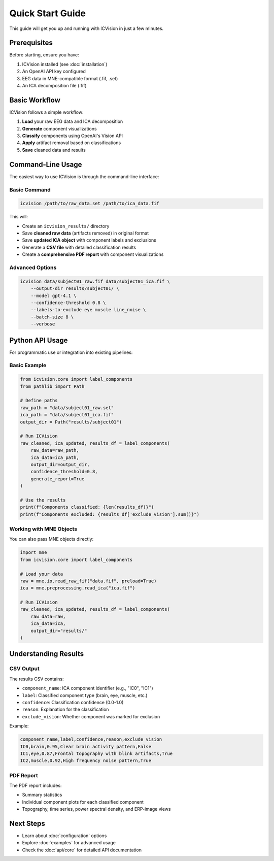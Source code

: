 Quick Start Guide
=================

This guide will get you up and running with ICVision in just a few minutes.

Prerequisites
-------------

Before starting, ensure you have:

1. ICVision installed (see :doc:`installation`)
2. An OpenAI API key configured
3. EEG data in MNE-compatible format (.fif, .set)
4. An ICA decomposition file (.fif)

Basic Workflow
--------------

ICVision follows a simple workflow:

1. **Load** your raw EEG data and ICA decomposition
2. **Generate** component visualizations
3. **Classify** components using OpenAI's Vision API
4. **Apply** artifact removal based on classifications
5. **Save** cleaned data and results

Command-Line Usage
------------------

The easiest way to use ICVision is through the command-line interface:

Basic Command
~~~~~~~~~~~~~

.. code-block:: bash

   icvision /path/to/raw_data.set /path/to/ica_data.fif

This will:

- Create an ``icvision_results/`` directory
- Save **cleaned raw data** (artifacts removed) in original format
- Save **updated ICA object** with component labels and exclusions
- Generate a **CSV file** with detailed classification results
- Create a **comprehensive PDF report** with component visualizations

Advanced Options
~~~~~~~~~~~~~~~~

.. code-block:: bash

   icvision data/subject01_raw.fif data/subject01_ica.fif \
       --output-dir results/subject01/ \
       --model gpt-4.1 \
       --confidence-threshold 0.8 \
       --labels-to-exclude eye muscle line_noise \
       --batch-size 8 \
       --verbose

Python API Usage
----------------

For programmatic use or integration into existing pipelines:

Basic Example
~~~~~~~~~~~~~

.. code-block:: python

   from icvision.core import label_components
   from pathlib import Path

   # Define paths
   raw_path = "data/subject01_raw.set"
   ica_path = "data/subject01_ica.fif"
   output_dir = Path("results/subject01")

   # Run ICVision
   raw_cleaned, ica_updated, results_df = label_components(
       raw_data=raw_path,
       ica_data=ica_path,
       output_dir=output_dir,
       confidence_threshold=0.8,
       generate_report=True
   )

   # Use the results
   print(f"Components classified: {len(results_df)}")
   print(f"Components excluded: {results_df['exclude_vision'].sum()}")

Working with MNE Objects
~~~~~~~~~~~~~~~~~~~~~~~~

You can also pass MNE objects directly:

.. code-block:: python

   import mne
   from icvision.core import label_components

   # Load your data
   raw = mne.io.read_raw_fif("data.fif", preload=True)
   ica = mne.preprocessing.read_ica("ica.fif")

   # Run ICVision
   raw_cleaned, ica_updated, results_df = label_components(
       raw_data=raw,
       ica_data=ica,
       output_dir="results/"
   )

Understanding Results
--------------------

CSV Output
~~~~~~~~~~

The results CSV contains:

- ``component_name``: ICA component identifier (e.g., "IC0", "IC1")
- ``label``: Classified component type (brain, eye, muscle, etc.)
- ``confidence``: Classification confidence (0.0-1.0)
- ``reason``: Explanation for the classification
- ``exclude_vision``: Whether component was marked for exclusion

Example:

.. code-block:: text

   component_name,label,confidence,reason,exclude_vision
   IC0,brain,0.95,Clear brain activity pattern,False
   IC1,eye,0.87,Frontal topography with blink artifacts,True
   IC2,muscle,0.92,High frequency noise pattern,True

PDF Report
~~~~~~~~~~

The PDF report includes:

- Summary statistics
- Individual component plots for each classified component
- Topography, time series, power spectral density, and ERP-image views

Next Steps
----------

- Learn about :doc:`configuration` options
- Explore :doc:`examples` for advanced usage
- Check the :doc:`api/core` for detailed API documentation